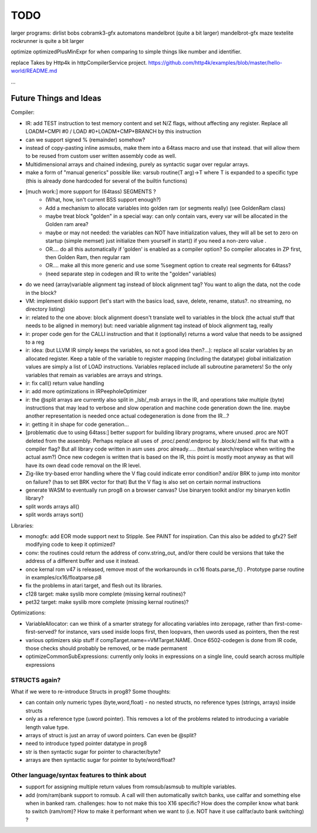 TODO
====

larger programs:
dirlist
bobs
cobramk3-gfx
automatons
mandelbrot (quite a bit larger)
mandelbrot-gfx
maze
textelite
rockrunner is quite a bit larger


optimize optimizedPlusMinExpr for when comparing to simple things like number and identifier.

replace Takes by Http4k in httpCompilerService project.  https://github.com/http4k/examples/blob/master/hello-world/README.md

...


Future Things and Ideas
^^^^^^^^^^^^^^^^^^^^^^^
Compiler:

- IR: add TEST instruction to test memory content and set N/Z flags, without affecting any register. Replace all LOADM+CMPI #0  / LOAD #0+LOADM+CMP+BRANCH   by this instruction
- can we support signed % (remainder) somehow?
- instead of copy-pasting inline asmsubs, make them into a 64tass macro and use that instead.
  that will allow them to be reused from custom user written assembly code as well.
- Multidimensional arrays and chained indexing, purely as syntactic sugar over regular arrays.
- make a form of "manual generics" possible like: varsub routine(T arg)->T  where T is expanded to a specific type
  (this is already done hardcoded for several of the builtin functions)

- [much work:] more support for (64tass) SEGMENTS ?
    - (What, how, isn't current BSS support enough?)
    - Add a mechanism to allocate variables into golden ram (or segments really) (see GoldenRam class)
    - maybe treat block "golden" in a special way: can only contain vars, every var will be allocated in the Golden ram area?
    - maybe or may not needed: the variables can NOT have initialization values, they will all be set to zero on startup (simple memset)
      just initialize them yourself in start() if you need a non-zero value .
    - OR.... do all this automatically if 'golden' is enabled as a compiler option? So compiler allocates in ZP first, then Golden Ram, then regular ram
    - OR.... make all this more generic and use some %segment option to create real segments for 64tass?
    - (need separate step in codegen and IR to write the "golden" variables)

- do we need (array)variable alignment tag instead of block alignment tag? You want to align the data, not the code in the block?
- VM: implement diskio support (let's start with the basics load, save, delete, rename, status?. no streaming, no directory listing)
- ir: related to the one above: block alignment doesn't translate well to variables in the block (the actual stuff that needs to be aligned in memory)  but: need variable alignment tag instead of block alignment tag, really
- ir: proper code gen for the CALLI instruction and that it (optionally) returns a word value that needs to be assigned to a reg
- ir: idea: (but LLVM IR simply keeps the variables, so not a good idea then?...): replace all scalar variables by an allocated register. Keep a table of the variable to register mapping (including the datatype)
  global initialization values are simply a list of LOAD instructions.
  Variables replaced include all subroutine parameters!  So the only variables that remain as variables are arrays and strings.
- ir: fix call() return value handling
- ir: add more optimizations in IRPeepholeOptimizer
- ir: the @split arrays are currently also split in _lsb/_msb arrays in the IR, and operations take multiple (byte) instructions that may lead to verbose and slow operation and machine code generation down the line.
  maybe another representation is needed once actual codegeneration is done from the IR...?
- ir: getting it in shape for code generation...
- [problematic due to using 64tass:] better support for building library programs, where unused .proc are NOT deleted from the assembly.
  Perhaps replace all uses of .proc/.pend/.endproc by .block/.bend will fix that with a compiler flag?
  But all library code written in asm uses .proc already..... (textual search/replace when writing the actual asm?)
  Once new codegen is written that is based on the IR, this point is mostly moot anyway as that will have its own dead code removal on the IR level.
- Zig-like try-based error handling where the V flag could indicate error condition? and/or BRK to jump into monitor on failure? (has to set BRK vector for that) But the V flag is also set on certain normal instructions
- generate WASM to eventually run prog8 on a browser canvas? Use binaryen toolkit and/or my binaryen kotlin library?
- split words arrays all()
- split words arrays sort()


Libraries:

- monogfx: add EOR mode support next to Stipple. See PAINT for inspiration.  Can this also be added to gfx2?  Self modifying code to keep it optimized?
- conv: the routines could return the address of conv.string_out, and/or there could be versions that take the address of a different buffer and use it instead.
- once kernal rom v47 is released, remove most of the workarounds in cx16 floats.parse_f()  .   Prototype parse routine in examples/cx16/floatparse.p8
- fix the problems in atari target, and flesh out its libraries.
- c128 target: make syslib more complete (missing kernal routines)?
- pet32 target: make syslib more complete (missing kernal routines)?


Optimizations:

- VariableAllocator: can we think of a smarter strategy for allocating variables into zeropage, rather than first-come-first-served?
  for instance, vars used inside loops first, then loopvars, then uwords used as pointers, then the rest
- various optimizers skip stuff if compTarget.name==VMTarget.NAME.  Once 6502-codegen is done from IR code,
  those checks should probably be removed, or be made permanent
- optimizeCommonSubExpressions: currently only looks in expressions on a single line, could search across multiple expressions


STRUCTS again?
--------------

What if we were to re-introduce Structs in prog8? Some thoughts:

- can contain only numeric types (byte,word,float) - no nested structs, no reference types (strings, arrays) inside structs
- only as a reference type (uword pointer). This removes a lot of the problems related to introducing a variable length value type.
- arrays of struct is just an array of uword pointers. Can even be @split?
- need to introduce typed pointer datatype in prog8
- str is then syntactic sugar for pointer to character/byte?
- arrays are then syntactic sugar for pointer to byte/word/float?


Other language/syntax features to think about
---------------------------------------------

- support for assigning multiple return values from romsub/asmsub to multiple variables.
- add (rom/ram)bank support to romsub.   A call will then automatically switch banks, use callfar and something else when in banked ram.
  challenges: how to not make this too X16 specific? How does the compiler know what bank to switch (ram/rom)?
  How to make it performant when we want to (i.e. NOT have it use callfar/auto bank switching) ?

